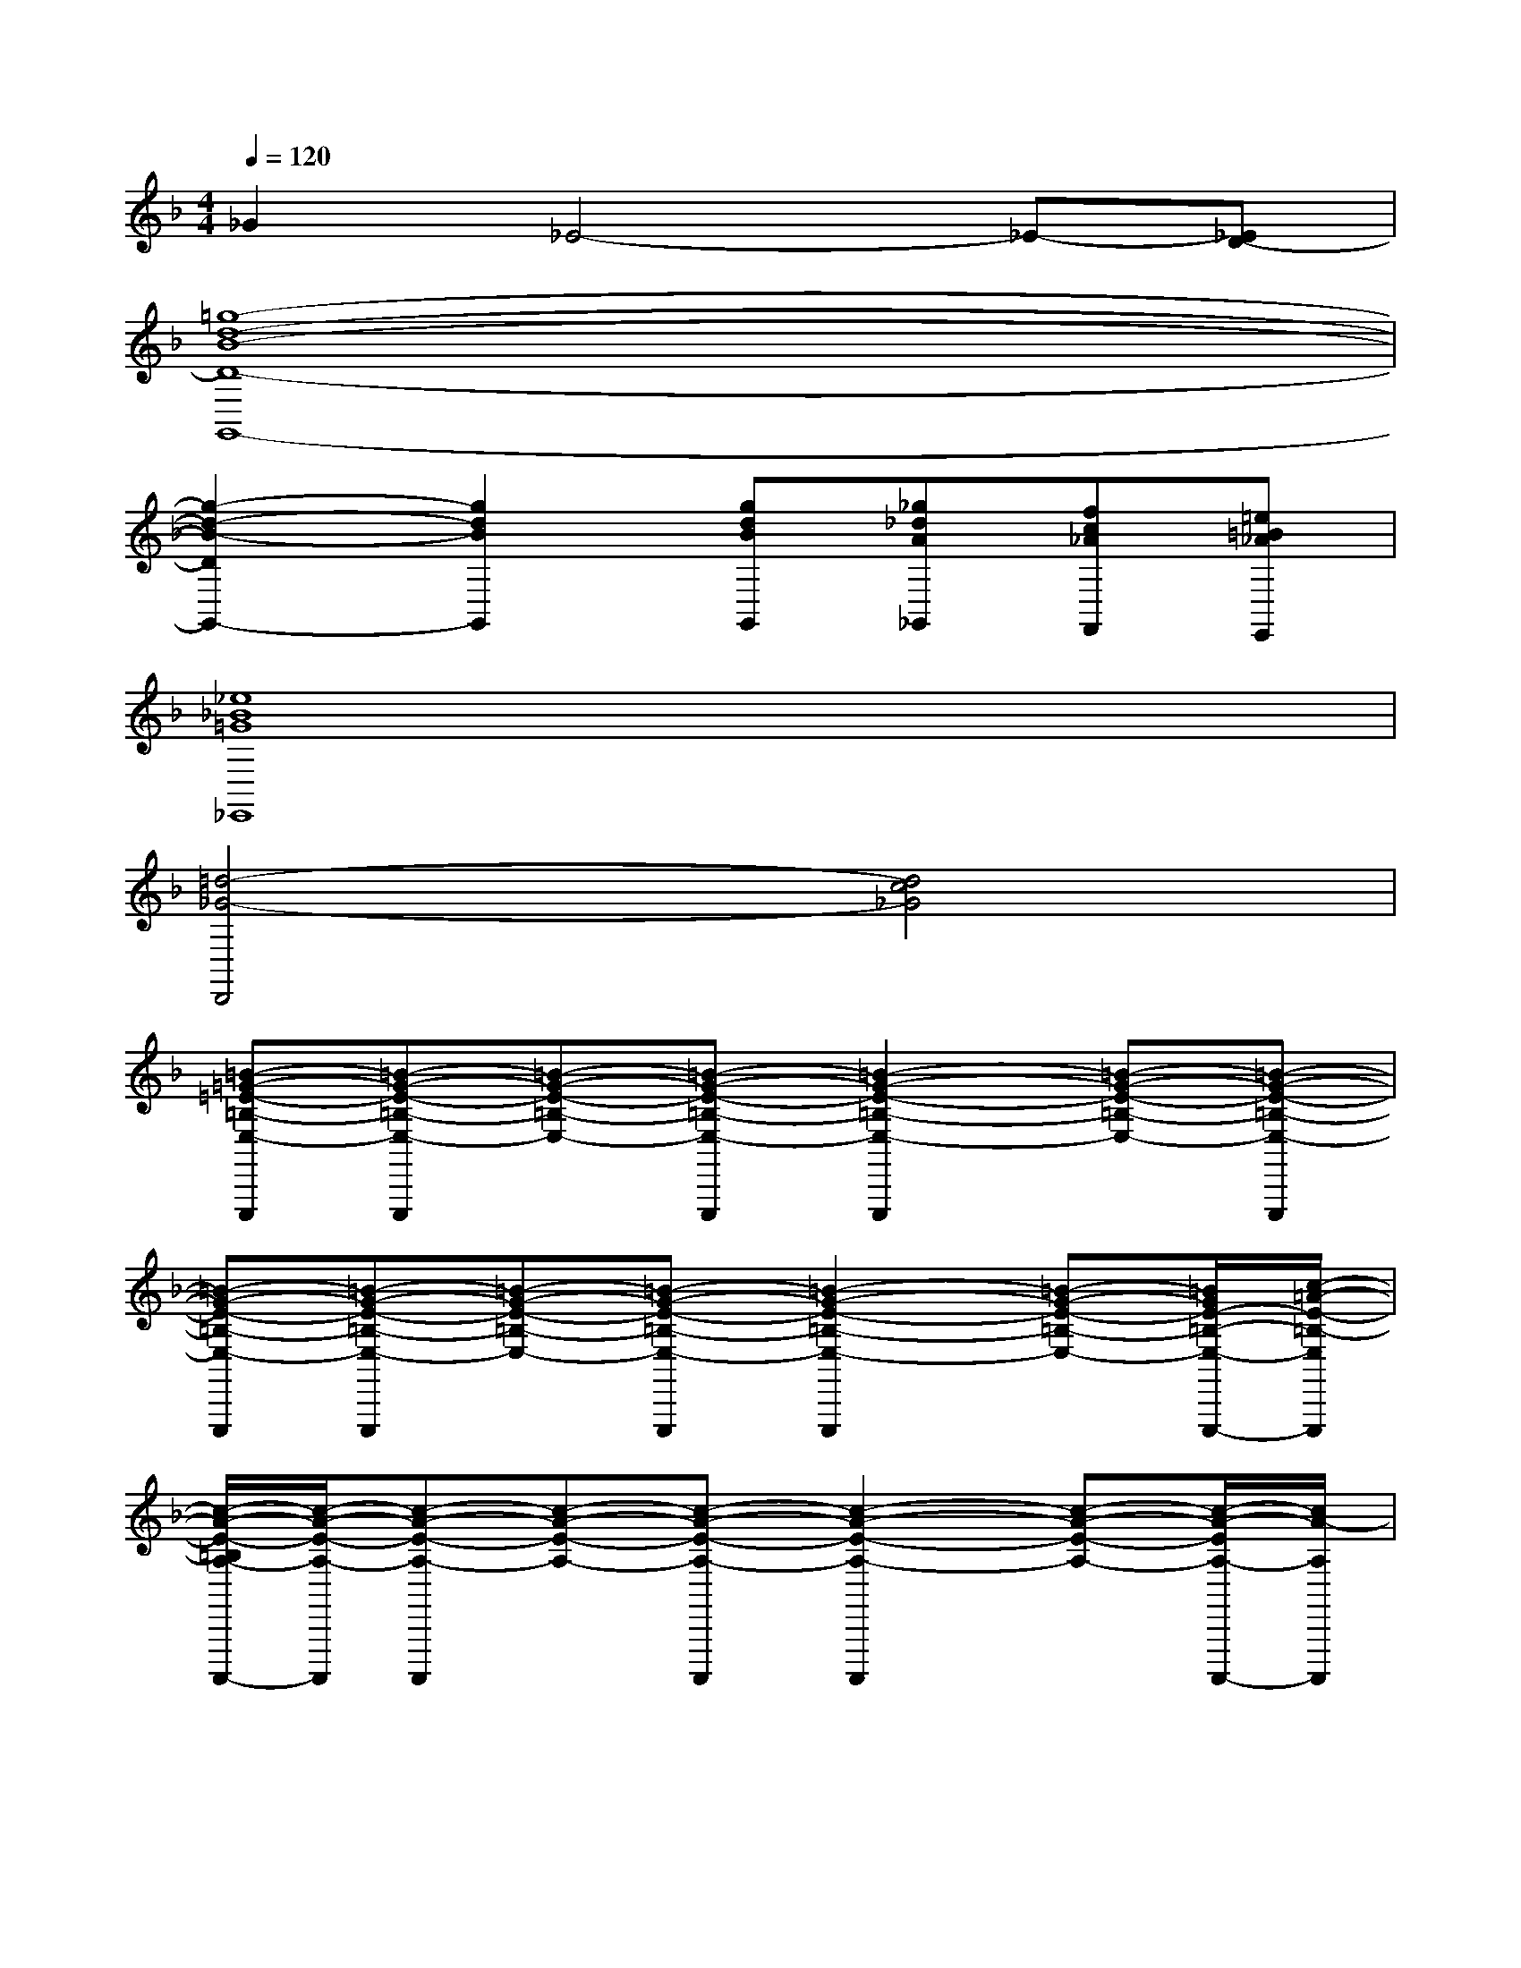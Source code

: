 X:1
T:
M:4/4
L:1/8
Q:1/4=120
K:F%1flats
V:1
_G2_E4-_E-[_ED-]|
[=g8-d8-B8-D8-G,,8-]|
[g2-d2-B2-D2G,,2-][g2d2B2G,,2][gdBG,,][_g_dA_G,,][fc_AF,,][=e=B_AE,,]|
[_e8_B8=G8_E,,8]|
[=d4-_G4-D,,4][d4c4_G4]|
[=B-=G-=E-=B,-E,-E,,,][=B-G-E-=B,-E,-E,,,][=B-G-E-=B,-E,-][=B-G-E-=B,-E,-E,,,][=B2-G2-E2-=B,2-E,2-E,,,2][=B-G-E-=B,-E,-][=B-G-E-=B,-E,-E,,,]|
[=B-G-E-=B,-E,-E,,,][=B-G-E-=B,-E,-E,,,][=B-G-E-=B,-E,-][=B-G-E-=B,-E,-E,,,][=B2-G2-E2-=B,2-E,2-E,,,2][=B-G-E-=B,-E,-][=B/2G/2E/2-=B,/2-E,/2-E,,,/2-][c/2-=A/2-E/2-=B,/2-E,/2E,,,/2]|
[c/2-A/2-E/2-=B,/2A,/2-A,,,,/2-][c/2-A/2-E/2-A,/2-A,,,,/2][c-A-E-A,-A,,,,][c-A-E-A,-][c-A-E-A,-A,,,,][c2-A2-E2-A,2-A,,,,2][c-A-E-A,-][c/2-A/2-E/2A,/2-A,,,,/2-][c/2A/2-A,/2A,,,,/2]|
[c-A-_G-_G,-_G,,,,][c-A-_G-_G,-_G,,,,][c-A-_G-_G,-][c-A-_G-_G,-_G,,,,][c2-A2-_G2-_G,2-_G,,,,2][cA-_G_G,][A/2_G,,,,/2-][=B/2-=G/2-_G,,,,/2]|
[=B-=G-E-E,-=B,,,,][=B-G-E-E,-=B,,,,][=B-G-E-E,-][=B-G-E-E,-=B,,,,][=B2-G2-E2-E,2-=B,,,,2][=B-G-E-E,-][=B-G-E-E,-=B,,,,]|
[=B-G-E-E,-=B,,,,][=B-G-E-E,-=B,,,,][=B/2-G/2-E/2-E,/2][=B/2-G/2-E/2-E,/2-][=B-G-E-E,-=B,,,,][=B2-G2-E2-E,2-=B,,,,2][=B/2-G/2E/2-E,/2-][=B/2E/2E,/2-][E,/2=B,,,,/2-]=B,,,,/2|
[d-A-E-A,-A,,,,][d-A-E-A,-A,,,,][d-A-E-A,-][d/2-A/2-E/2-A,/2-A,,,,/2-][d/2c/2-A/2-E/2-A,/2-A,,,,/2][c2-A2-E2-A,2-A,,,,2][c-A-E-A,-][c-A-E-A,-A,,,,]|
[c/2-A/2_G/2-E/2A,/2_G,/2-_G,,,,/2-][c/2-_G/2-_G,/2-_G,,,,/2][c-_G-_G,-_G,,,,][c-_G-_G,-][c-_G-_G,-_G,,,,][c2-_G2-_G,2-_G,,,,2][c-_G-_G,-][c/2_G/2_G,/2_G,,,,/2-]_G,,,,/2|
[=B-=G-G,-E,,,][=B-G-G,-E,,,][=B-G-G,][=B-G-E,,,][=B2-G2-E,,,2][=B-G-][=B-G-E,,,]|
[=B-G-E,,,][=B-G-E,,,][=B-G-][=B-G-E,,,][=B2-G2-E,,,2][=B-G-][=BG-E,,,]|
[c-G-E-C,-C,,,][c-G-E-C,-C,,,][c-G-E-C,-][c-G-E-C,-C,,,][c2-G2-E2-C,2-C,,,2][c-G-E-C,-][c/2-G/2E/2C,/2C,,,/2-][c/2-A/2-A,/2-C,,,/2]